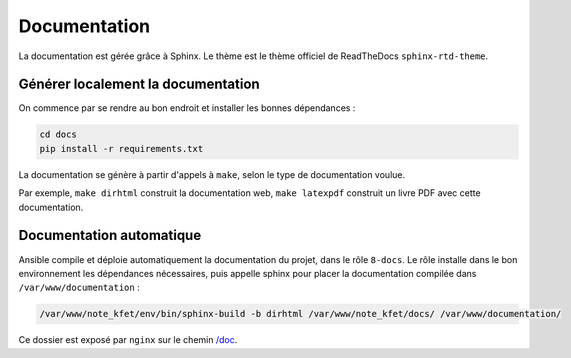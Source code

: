 Documentation
=============

La documentation est gérée grâce à Sphinx. Le thème est le thème officiel de
ReadTheDocs ``sphinx-rtd-theme``.

Générer localement la documentation
-----------------------------------

On commence par se rendre au bon endroit et installer les bonnes dépendances :

.. code:: bash

  cd docs
  pip install -r requirements.txt

La documentation se génère à partir d'appels à ``make``, selon le type de
documentation voulue.

Par exemple, ``make dirhtml`` construit la documentation web,
``make latexpdf`` construit un livre PDF avec cette documentation.


Documentation automatique
-------------------------

Ansible compile et déploie automatiquement la documentation du projet, dans
le rôle ``8-docs``. Le rôle installe dans le bon environnement les dépendances
nécessaires, puis appelle sphinx pour placer la documentation compilée dans
``/var/www/documentation`` :

.. code:: bash

  /var/www/note_kfet/env/bin/sphinx-build -b dirhtml /var/www/note_kfet/docs/ /var/www/documentation/

Ce dossier est exposé par ``nginx`` sur le chemin
`/doc <https://note.crans.org/doc>`_.
